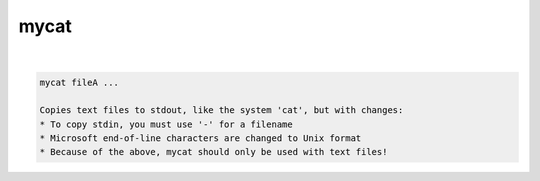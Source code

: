 *****
mycat
*****

.. _mycat:

.. contents:: 
    :depth: 4 

| 

.. code-block:: none

    
    mycat fileA ...
    
    Copies text files to stdout, like the system 'cat', but with changes:
    * To copy stdin, you must use '-' for a filename
    * Microsoft end-of-line characters are changed to Unix format
    * Because of the above, mycat should only be used with text files!
